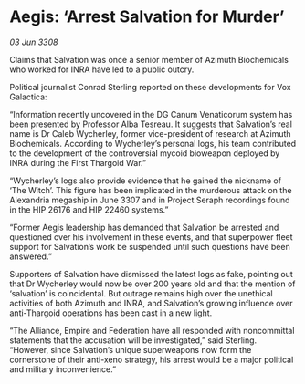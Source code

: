 * Aegis: ‘Arrest Salvation for Murder’

/03 Jun 3308/

Claims that Salvation was once a senior member of Azimuth Biochemicals who worked for INRA have led to a public outcry. 

Political journalist Conrad Sterling reported on these developments for Vox Galactica: 

“Information recently uncovered in the DG Canum Venaticorum system has been presented by Professor Alba Tesreau. It suggests that Salvation’s real name is Dr Caleb Wycherley, former vice-president of research at Azimuth Biochemicals. According to Wycherley’s personal logs, his team contributed to the development of the controversial mycoid bioweapon deployed by INRA during the First Thargoid War.” 

“Wycherley’s logs also provide evidence that he gained the nickname of ‘The Witch’. This figure has been implicated in the murderous attack on the Alexandria megaship in June 3307 and in Project Seraph recordings found in the HIP 26176 and HIP 22460 systems.” 

“Former Aegis leadership has demanded that Salvation be arrested and questioned over his involvement in these events, and that superpower fleet support for Salvation’s work be suspended until such questions have been answered.”  

Supporters of Salvation have dismissed the latest logs as fake, pointing out that Dr Wycherley would now be over 200 years old and that the mention of ‘salvation’ is coincidental. But outrage remains high over the unethical activities of both Azimuth and INRA, and Salvation’s growing influence over anti-Thargoid operations has been cast in a new light. 

“The Alliance, Empire and Federation have all responded with noncommittal statements that the accusation will be investigated,” said Sterling. “However, since Salvation’s unique superweapons now form the cornerstone of their anti-xeno strategy, his arrest would be a major political and military inconvenience.”